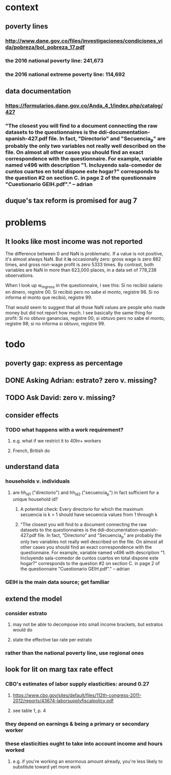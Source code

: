 * context
** poverty lines
*** http://www.dane.gov.co/files/investigaciones/condiciones_vida/pobreza/bol_pobreza_17.pdf
*** the 2016 national poverty line:         241,673
*** the 2016 national extreme poverty line: 114,692
** data documentation
*** https://formularios.dane.gov.co/Anda_4_1/index.php/catalog/427
*** "The closest you will find to a document connecting the raw datasets to the questionnaires is the ddi-documentation-spanish-427.pdf file. In fact, "Directorio" and "Secuencia_p" are probably the only two variables not really well described on the file. On almost all other cases you should find an exact correspondence with the questionnaire. For example, variable named v496 with description "1. Incluyendo sala-comedor de cuntos cuartos en total dispone este hogar?" corresponds to the question #2 on section C. in page 2 of the questionnaire "Cuestionario GEIH.pdf"." -- adrian
** duque's tax reform is promised for aug 7
* problems
** It looks like most income was not reported
The difference between 0 and NaN is problematic. If a value is not positive, it's almost always NaN. But it *is* occasionally zero: gross wage is zero 882 times, and gross non-wage profit is zero 5333 times. By contrast, both variables are NaN in more than 623,000 places, in a data set of 778,238 observations.

When I look up w_m_gross in the questionnaire, I see this:
  Si no recibió salario en dinero, registre 00.
  Si recibió pero no sabe el monto, registre 98.
  Si no informa el monto que recibió, registre 99.

That would seem to suggest that all those NaN values are people who made money but did not report how much. I see basically the same thing for profit:
  Si no obtuvo ganancias, registre 00;
  si obtuvo pero no sabe el monto, registre 98;
  si no informa si obtuvo, registre 99.

* todo
** poverty gap: express as percentage
** DONE Asking Adrian: estrato? zero v. missing?
** TODO Ask David: zero v. missing?
** consider effects 
*** TODO what happens with a work requirement?
**** e.g. what if we restrict it to 40hr+ workers
**** French, British do
** understand data
*** households v. individuals
**** are hh_id1 ("directorio") and hh_id2 ("secuencia_p") in fact sufficient for a unique household id?
***** A potential check: Every directorio for which the maximum secuencia is k > 1 should have secuencia values from 1 through k
***** "The closest you will find to a document connecting the raw datasets to the questionnaires is the ddi-documentation-spanish-427.pdf file. In fact, "Directorio" and "Secuencia_p" are probably the only two variables not really well described on the file. On almost all other cases you should find an exact correspondence with the questionnaire. For example, variable named v496 with description "1. Incluyendo sala-comedor de cuntos cuartos en total dispone este hogar?" corresponds to the question #2 on section C. in page 2 of the questionnaire "Cuestionario GEIH.pdf"." -- adrian
*** GEIH is the main data source; get familiar
** extend the model
*** consider estrato
**** may not be able to decompose into small income brackets, but estratos would do
**** state the effective tax rate per estrato
*** rather than the national poverty line, use regional ones
** look for lit on marg tax rate effect
*** CBO's estimates of labor supply elasticities: around 0.27
**** https://www.cbo.gov/sites/default/files/112th-congress-2011-2012/reports/43674-laborsupplyfiscalpolicy.pdf
**** see table 1, p. 4
*** they depend on earnings & being a primary or secondary worker
*** these elasticities ought to take into account income and hours worked
**** e.g. if you're working an enormous amount already, you're less likely to substitute toward yet more work
